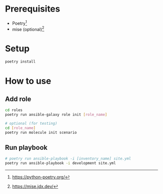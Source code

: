#+STARTUP: overview
#+STARTUP: hidestars
#+OPTIONS: date:nil author:nil title:nil
#+EXCLUDE_TAGS: noexport
#+LINK_UP:
#+LINK_HOME:

# #+TITLE:
# #+DATE:

#+LATEX: \tableofcontents\clearpage

* Prerequisites
- Poetry[fn:poetry]
- mise (optional)[fn:mise]

[fn:poetry] https://python-poetry.org/
[fn:mise] https://mise.jdx.dev/


* Setup
#+BEGIN_SRC bash
  poetry install
#+END_SRC


* How to use
** Add role
#+BEGIN_SRC bash
  cd roles
  poetry run ansible-galaxy role init [role_name]

  # optional (for testing)
  cd [role_name]
  poetry run molecule init scenario
#+END_SRC

** Run playbook
#+BEGIN_SRC bash
  # poetry run ansible-playbook -i [inventory_name] site.yml
  poetry run ansible-playbook -i development site.yml
#+END_SRC
